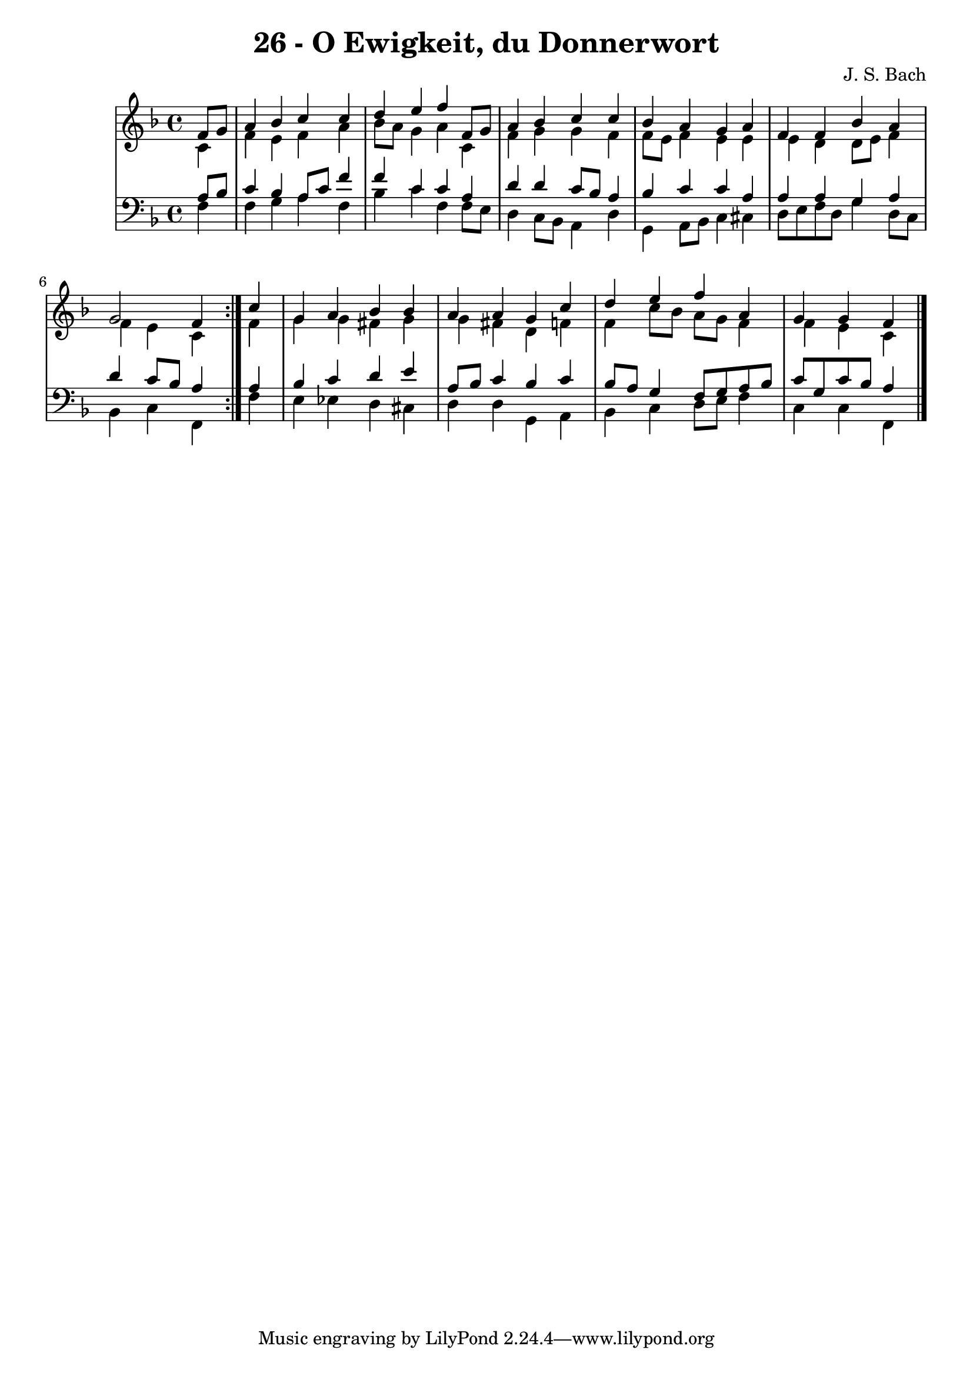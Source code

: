 \version "2.10.33"

\header {
  title = "26 - O Ewigkeit, du Donnerwort"
  composer = "J. S. Bach"
}


global = {
  \time 4/4
  \key f \major
}


soprano = \relative c' {
  \repeat volta 2 {
    \partial 4 f8  g8 
    a4 bes4 c4 c4 
    d4 e4 f4 f,8 g8 
    a4 bes4 c4 c4 
    bes4 a4 g4 a4 
    f4 f4 bes4 a4     %5
    g2 f4 } c'4 
  g4 a4 bes4 bes4 
  a4 a4 g4 c4 
  d4 e4 f4 a,4 
  g4 g4 f4 
}

alto = \relative c' {
  \repeat volta 2 {
    \partial 4 c4 
    f4 e4 f4 a4 
    bes8 a8 g4 a4 c,4 
    f4 g4 g4 f4 
    f8 e8 f4 e4 e4 
    e4 d4 d8 e8 f4     %5
    f4 e4 c4 } f4 
  g4 g4 fis4 g4 
  g4 fis4 d4 f4 
  f4 c'8 bes8 a8 g8 f4 
  f4 e4 c4 
}

tenor = \relative c' {
  \repeat volta 2 {
    \partial 4 a8  bes8 
    c4 bes4 a8 c8 f4 
    f4 c4 c4 a4 
    d4 d4 c8 bes8 a4 
    bes4 c4 c4 a4 
    a4 a4 g4 a4     %5
    d4 c8 bes8 a4 } a4 
  bes4 c4 d4 e4 
  a,8 bes8 c4 bes4 c4 
  bes8 a8 g4 f8 g8 a8 bes8 
  c8 g8 c8 bes8 a4 
}

baixo = \relative c {
  \repeat volta 2 {
    \partial 4 f4 
    f4 g4 a4 f4 
    bes4 c4 f,4 f8 e8 
    d4 c8 bes8 a4 d4 
    g,4 a8 bes8 c4 cis4 
    d8 e8 f8 d8 g4 d8 c8     %5
    bes4 c4 f,4 } f'4 
  e4 ees4 d4 cis4 
  d4 d4 g,4 a4 
  bes4 c4 d8 e8 f4 
  c4 c4 f,4 
}

\score {
  <<
    \new StaffGroup <<
      \override StaffGroup.SystemStartBracket #'style = #'line 
      \new Staff {
        <<
          \global
          \new Voice = "soprano" { \voiceOne \soprano }
          \new Voice = "alto" { \voiceTwo \alto }
        >>
      }
      \new Staff {
        <<
          \global
          \clef "bass"
          \new Voice = "tenor" {\voiceOne \tenor }
          \new Voice = "baixo" { \voiceTwo \baixo \bar "|."}
        >>
      }
    >>
  >>
  \layout {}
  \midi {}
}